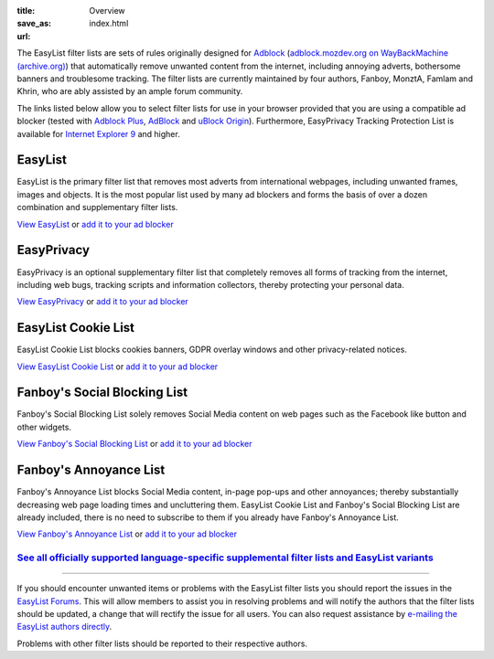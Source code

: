 :title: Overview
:save_as: index.html
:url:

The EasyList filter lists are sets of rules originally designed for `Adblock <http://adblock.mozdev.org/>`__ (`adblock.mozdev.org on WayBackMachine (archive.org) <https://web.archive.org/web/20200430081315/http://adblock.mozdev.org/>`__) that automatically remove unwanted content from the internet, including annoying adverts, bothersome banners and troublesome tracking. The filter lists are currently maintained by four authors, Fanboy, MonztA, Famlam and Khrin, who are ably assisted by an ample forum community.

The links listed below allow you to select filter lists for use in your browser provided that you are using a compatible ad blocker (tested with `Adblock Plus <https://adblockplus.org/>`_, `AdBlock <https://getadblock.com/>`_ and `uBlock Origin <https://github.com/gorhill/uBlock/>`_). Furthermore, EasyPrivacy Tracking Protection List is available for `Internet Explorer 9 <http://windows.microsoft.com/en-us/internet-explorer/download-ie>`_ and higher.

--------
EasyList
--------
EasyList is the primary filter list that removes most adverts from international webpages, including unwanted frames, images and objects. It is the most popular list used by many ad blockers and forms the basis of over a dozen combination and supplementary filter lists.

`View EasyList <https://easylist.to/easylist/easylist.txt>`_ or `add it to your ad blocker <https://subscribe.adblockplus.org?location=https://easylist.to/easylist/easylist.txt&title=EasyList>`__

-----------
EasyPrivacy
-----------
EasyPrivacy is an optional supplementary filter list that completely removes all forms of tracking from the internet, including web bugs, tracking scripts and information collectors, thereby protecting your personal data.

`View EasyPrivacy <https://easylist.to/easylist/easyprivacy.txt>`_ or `add it to your ad blocker <https://subscribe.adblockplus.org?location=https://easylist.to/easylist/easyprivacy.txt&title=EasyPrivacy&requiresLocation=https://easylist.to/easylist/easylist.txt&requiresTitle=EasyList>`__

--------------------
EasyList Cookie List
--------------------
EasyList Cookie List blocks cookies banners, GDPR overlay windows and other privacy-related notices.

`View EasyList Cookie List <https://secure.fanboy.co.nz/fanboy-cookiemonster.txt>`_ or `add it to your ad blocker <https://subscribe.adblockplus.org?location=https://secure.fanboy.co.nz/fanboy-cookiemonster.txt&title=EasyList%20Cookie%20List>`__

-----------------------------
Fanboy's Social Blocking List
-----------------------------
Fanboy's Social Blocking List solely removes Social Media content on web pages such as the Facebook like button and other widgets.

`View Fanboy's Social Blocking List <https://easylist.to/easylist/fanboy-social.txt>`_ or `add it to your ad blocker <https://subscribe.adblockplus.org?location=https://easylist.to/easylist/fanboy-social.txt&title=Fanboy's%20Social%20Blocking%20List>`__

-----------------------
Fanboy's Annoyance List
-----------------------
Fanboy's Annoyance List blocks Social Media content, in-page pop-ups and other annoyances; thereby substantially decreasing web page loading times and uncluttering them. EasyList Cookie List and Fanboy's Social Blocking List are already included, there is no need to subscribe to them if you already have Fanboy's Annoyance List.

`View Fanboy's Annoyance List <https://secure.fanboy.co.nz/fanboy-annoyance.txt>`_ or `add it to your ad blocker <https://subscribe.adblockplus.org?location=https://secure.fanboy.co.nz/fanboy-annoyance.txt&title=Fanboy's%20Annoyance%20List>`__


`See all officially supported language-specific supplemental filter lists and EasyList variants </pages/other-supplementary-filter-lists-and-easylist-variants.html>`_
**********************************************************************************************************************************************************************

--------

If you should encounter unwanted items or problems with the EasyList filter lists you should report the issues in the `EasyList Forums <https://forums.lanik.us/>`_. This will allow members to assist you in resolving problems and will notify the authors that the filter lists should be updated, a change that will rectify the issue for all users. You can also request assistance by `e-mailing the EasyList authors directly <mailto:easylist@protonmail.com>`_.

Problems with other filter lists should be reported to their respective authors.
